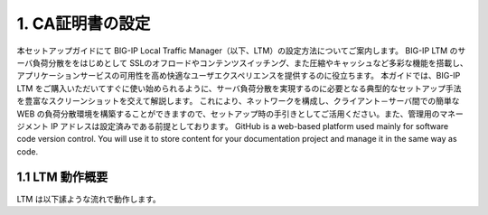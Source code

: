 1. CA証明書の設定
===========================

本セットアップガイドにて BIG-IP Local Traffic Manager（以下、LTM）の設定方法についてご案内します。
BIG-IP LTM のサーバ負荷分散ををはじめとして SSLのオフロードやコンテンツスイッチング、また圧縮やキャッシュなど多彩な機能を搭載し、アプリケーションサービスの可用性を高め快適なユーザエクスペリエンスを提供するのに役立ちます。
本ガイドでは、BIG-IP LTM をご購入いただいてすぐに使い始められるように、サーバ負荷分散を実現するのに必要となる典型的なセットアップ手法を豊富なスクリーンショットを交えて解説します。
これにより、ネットワークを構成し、クライアント－サーバ間での簡単な WEB の負荷分散環境を構築することができますので、セットアップ時の手引きとしてご活用ください。また、管理用のマネージメント IP アドレスは設定済みである前提としております。
GitHub is a web-based platform used mainly for software code version control. You will use it to store content for your documentation project and manage it in the same way as code. 

1.1 LTM 動作概要
------------
LTM は以下䛾ような流れで動作します。
